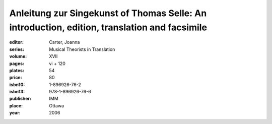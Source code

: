 Anleitung zur Singekunst of Thomas Selle: An introduction, edition, translation and facsimile
=============================================================================================

:editor: Carter, Joanna
:series: Musical Theorists in Translation
:volume: XVII
:pages: vi + 120
:plates: 54
:price: 80
:isbn10: 1-896926-76-2
:isbn13: 978-1-896926-76-6
:publisher: IMM
:place: Ottawa
:year: 2006
